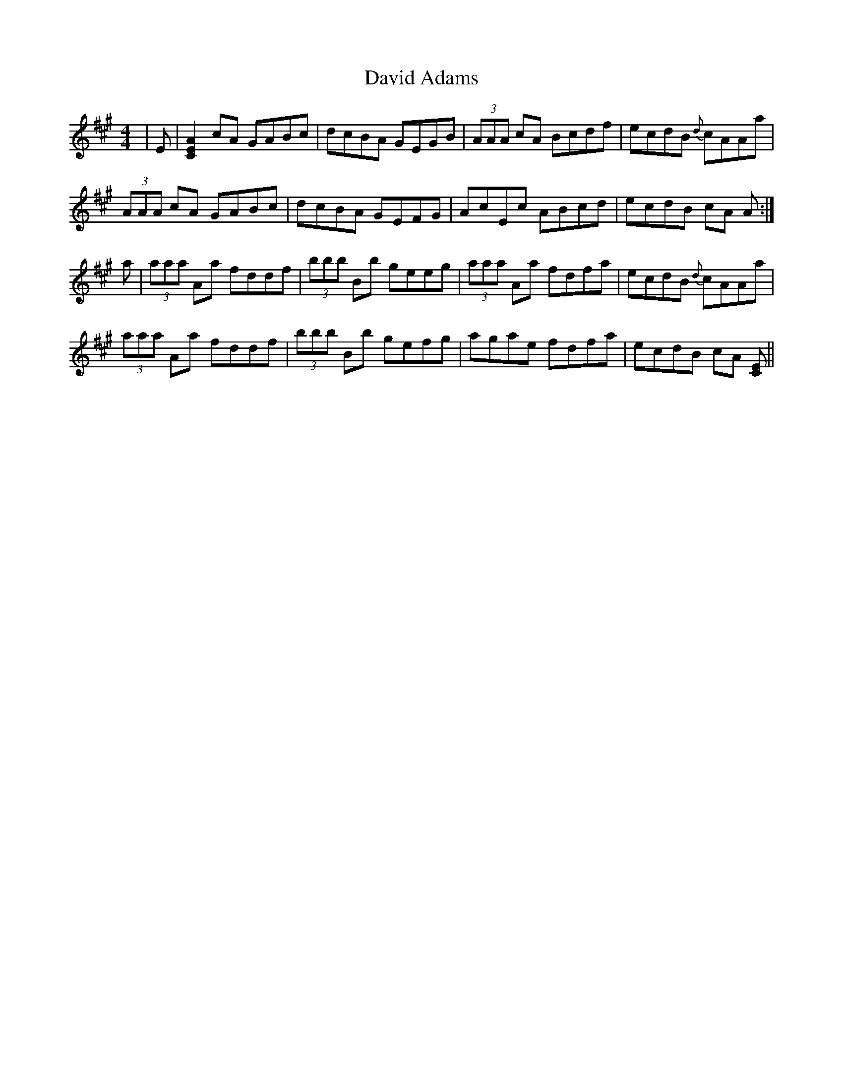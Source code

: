 X: 9571
T: David Adams
R: reel
M: 4/4
K: Amajor
|E|[AEC]2 cA GABc|dcBA GEGB|(3AAA cA Bcdf|ecdB {d}cAAa|
(3AAA cA GABc|dcBA GEFG|AcEc ABcd|ecdB cA A:|
a|(3aaa Aa fddf|(3bbb Bb geeg|(3aaa Aa fdfa|ecdB {d}cAAa|
(3aaa Aa fddf|(3bbb Bb gefg|agae fdfa|ecdB cA [EC]||

